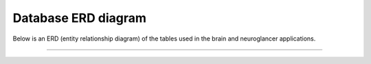 
Database ERD diagram
===================================================
Below is an ERD (entity relationship diagram) of the tables
used in the brain and neuroglancer applications.

****

.. image:: ../_static/brain.neuroglancer.png
  :width: 800
  :alt: ERD diagram of the brain and neuroglancer apps